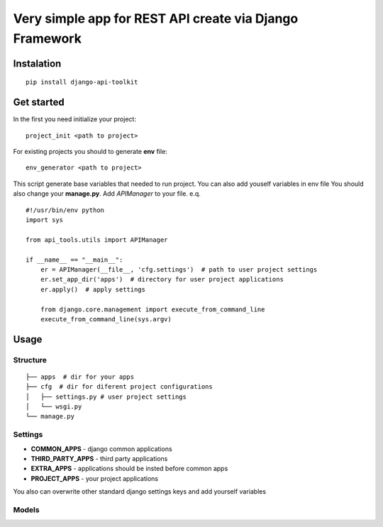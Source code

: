Very simple app for REST API create via Django Framework
========================================================

Instalation
-----------
::

  pip install django-api-toolkit

Get started
-----------

In the first you need initialize your project::

  project_init <path to project>

For existing projects you should to generate **env** file::

  env_generator <path to project>

This script generate base variables that needed to run project. You can also add youself variables in env file
You should also change your **manage.py**. Add *APIManager* to your file. e.q. ::

  #!/usr/bin/env python
  import sys

  from api_tools.utils import APIManager

  if __name__ == "__main__":
      er = APIManager(__file__, 'cfg.settings')  # path to user project settings
      er.set_app_dir('apps')  # directory for user project applications
      er.apply()  # apply settings

      from django.core.management import execute_from_command_line
      execute_from_command_line(sys.argv)


Usage
-----

Structure
~~~~~~~~~
::

  ├── apps  # dir for your apps
  ├── cfg  # dir for diferent project configurations
  │   ├── settings.py # user project settings
  │   └── wsgi.py
  └── manage.py


Settings
~~~~~~~~

- **COMMON_APPS** - django common applications
- **THIRD_PARTY_APPS** - third party applications
- **EXTRA_APPS** - applications should be insted before common apps
- **PROJECT_APPS** - your project applications

You also can overwrite other standard django settings keys and add yourself variables

Models
~~~~~~



